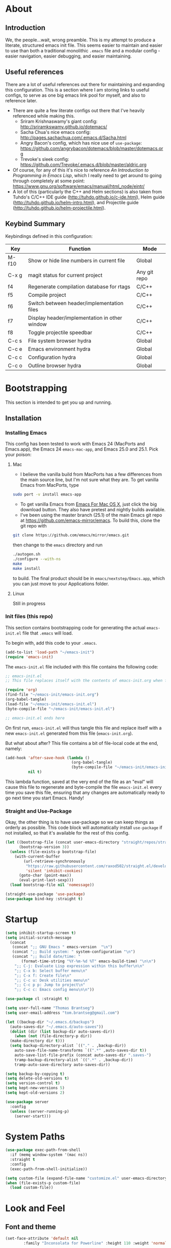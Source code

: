 #+AUTHOR: Tom Brantseg
#+PROPERTY: header-args :tangle yes

* About
** Introduction
We, the people...wait, wrong preamble. This is my attempt to produce a literate, structured emacs init file. This seems easier to maintain and easier to use than both a traditional monolithic =.emacs= file and a modular config - easier navigation, easier debugging, and easier maintaining.

** Useful references
There are a lot of useful references out there for maintaining and expanding this configuration. This is a section where I am storing links to useful configs, to serve as one big emacs link pool for myself, and also to reference later.
- There are quite a few literate configs out there that I've heavily referenced while making this.
  - Sriram Krishnaswamy's giant config: http://sriramkswamy.github.io/dotemacs/
  - Sacha Chua's nice emacs config: http://pages.sachachua.com/.emacs.d/Sacha.html
  - Angry Bacon's config, which has nice use of =use-package=: https://github.com/angrybacon/dotemacs/blob/master/dotemacs.org
  - Trevoke's sleek config: https://github.com/Trevoke/.emacs.d/blob/master/aldric.org
- Of course, for any of this it's nice to reference /An Introduction to Programming in Emacs Lisp/, which I really need to get around to going through completely at some point: https://www.gnu.org/software/emacs/manual/html_node/eintr/
- A lot of this (particularly the C++ and Helm sections) is also taken from Tuhdo's C/C++ IDE guide (http://tuhdo.github.io/c-ide.html), Helm guide (http://tuhdo.github.io/helm-intro.html), and Projectile guide (http://tuhdo.github.io/helm-projectile.html).

** Keybind Summary
Keybindings defined in this configuration:
| Key   | Function                                      | Mode         |
|-------+-----------------------------------------------+--------------|
| M-f10 | Show or hide line numbers in current file     | Global       |
| C-x g | magit status for current project              | Any git repo |
| f4    | Regenerate compilation database for rtags     | C/C++        |
| f5    | Compile project                               | C/C++        |
| f6    | Switch between header/implementation files    | C/C++        |
| f7    | Display header/implementation in other window | C/C++        |
| f8    | Toggle projectile speedbar                    | C/C++        |
|-------+-----------------------------------------------+--------------|
| C-c s | File system browser hydra                     | Global       |
| C-c e | Emacs environment hydra                       | Global       |
| C-c c | Configuration hydra                           | Global       |
| C-c o | Outline browser hydra                         | Global       |

* Bootstrapping
This section is intended to get you up and running.

** Installation
*** Installing Emacs
This config has been tested to work with Emacs 24 (MacPorts and Emacs.app), the Emacs 24 =emacs-mac-app=, and Emacs 25.0 and 25.1. Pick your poison:
**** Mac
- I believe the vanilla build from MacPorts has a few differences from the main source line, but I'm not sure what they are. To get vanilla Emacs from MacPorts, type
#+BEGIN_SRC sh :tangle no
  sudo port -v install emacs-app
#+END_SRC

- To get vanilla Emacs from [[http://www.emacsformacosx.com][Emacs For Mac OS X]], just click the big download button. They also have pretest and nightly builds available.
- I've been using the master branch (25.1) of the main Emacs git repo at [[https://github.com/emacs-mirror/emacs]]. To build this, clone the git repo with 
#+BEGIN_SRC sh :tangle no
  git clone https://github.com/emacs/mirror/emacs.git
#+END_SRC
then change to the =emacs= directory and run
#+BEGIN_SRC sh :tangle no
  ./autogen.sh
  ./configure --with-ns
  make
  make install
#+END_SRC
to build. The final product should be in =emacs/nextstep/Emacs.app=, which you can just move to your Applications folder.

**** Linux
Still in progress

*** Init files (this repo)
This section contains bootstrapping code for generating the actual =emacs-init.el= file that =.emacs= will load.

To begin with, add this code to your =.emacs=.
#+BEGIN_SRC emacs-lisp :tangle no
  (add-to-list 'load-path "~/emacs-init")
  (require 'emacs-init)
#+END_SRC

The =emacs-init.el= file included with this file contains the following code:
#+BEGIN_SRC emacs-lisp :tangle no
  ;; emacs-init.el
  ;; This file replaces itself with the contents of emacs-init.org when first run.

  (require 'org)
  (find-file "~/emacs-init/emacs-init.org")
  (org-babel-tangle)
  (load-file "~/emacs-init/emacs-init.el")
  (byte-compile-file "~/emacs-init/emacs-init.el")

  ;; emacs-init.el ends here
#+END_SRC

On first run, =emacs-init.el= will thus tangle this file and replace itself with a new =emacs-init.el= generated from this file (=emacs-init.org=).

But what about after? This file contains a bit of file-local code at the end, namely:
#+BEGIN_SRC emacs-lisp :tangle no
  (add-hook 'after-save-hook (lambda ()
                               (org-babel-tangle)
                               (byte-compile-file "~/emacs-init/emacs-init.el"))
            nil t)
#+END_SRC

This lambda function, saved at the very end of the file as an "eval" will cause this file to regenerate and byte-compile the file =emacs-init.el= every time you save this file, ensuring that any changes are automatically ready to go next time you start Emacs. Handy!

*** Straight and Use-Package
Okay, the other thing is to have use-package so we can keep things as orderly as possible. This code block will automatically install =use-package= if not installed, so that it's available for the rest of this config.
#+BEGIN_SRC emacs-lisp
  (let ((bootstrap-file (concat user-emacs-directory "straight/repos/straight.el/bootstrap.el"))
        (bootstrap-version 3))
    (unless (file-exists-p bootstrap-file)
      (with-current-buffer
          (url-retrieve-synchronously
           "https://raw.githubusercontent.com/raxod502/straight.el/develop/install.el"
           'silent 'inhibit-cookies)
        (goto-char (point-max))
        (eval-print-last-sexp)))
    (load bootstrap-file nil 'nomessage))

  (straight-use-package 'use-package)
  (use-package bind-key :straight t)
#+END_SRC

* Startup
#+BEGIN_SRC emacs-lisp
  (setq inhibit-startup-screen t)
  (setq initial-scratch-message
    (concat
     (concat ";; GNU Emacs " emacs-version  "\n")
     (concat ";; Build system: " system-configuration "\n")
     (concat ";; Build date/time: "
         (format-time-string "%Y-%m-%d %T" emacs-build-time) "\n\n")
      ";; C-j: Evaluate Lisp expression within this buffer\n\n"
      ";; C-x b: Select buffer menu\n"
      ";; C-x f: Create file\n"
      ";; C-c u: Desk utilities menu\n"
      ";; C-c p p: Jump to project\n"
      ";; C-c c: Emacs config menu\n\n"))
#+END_SRC

#+BEGIN_SRC emacs-lisp
  (use-package cl :straight t)
#+END_SRC

#+BEGIN_SRC emacs-lisp
  (setq user-full-name "Thomas Brantseg")
  (setq user-email-address "tom.brantseg@gmail.com")
#+END_SRC

#+BEGIN_SRC emacs-lisp
  (let ((backup-dir "~/.emacs.d/backups")
	(auto-saves-dir "~/.emacs.d/auto-saves"))
    (dolist (dir (list backup-dir auto-saves-dir))
      (when (not (file-directory-p dir))
	(make-directory dir t)))
    (setq backup-directory-alist `(("." . ,backup-dir))
	  auto-save-file-name-transforms `((".*" ,auto-saves-dir t))
	  auto-save-list-file-prefix (concat auto-saves-dir ".saves-")
	  tramp-backup-directory-alist `((".*" . ,backup-dir))
	  tramp-auto-save-directory auto-saves-dir))

  (setq backup-by-copying t)
  (setq delete-old-versions t)
  (setq version-control t)
  (setq kept-new-versions 5)
  (setq kept-old-versions 2)
#+END_SRC

#+BEGIN_SRC emacs-lisp
  (use-package server
    :config
    (unless (server-running-p)
      (server-start)))
#+END_SRC

* System Paths
#+BEGIN_SRC emacs-lisp
  (use-package exec-path-from-shell
    :if (memq window-system '(mac ns))
    :straight t
    :config
    (exec-path-from-shell-initialize))
#+END_SRC

#+BEGIN_SRC emacs-lisp
  (setq custom-file (expand-file-name "customize.el" user-emacs-directory))
  (when (file-exists-p custom-file)
    (load custom-file))
#+END_SRC

* Look and Feel
** Font and theme
#+BEGIN_SRC emacs-lisp
  (set-face-attribute 'default nil
	      :family "Inconsolata for Powerline" :height 110 :weight 'normal)
#+END_SRC

#+BEGIN_SRC emacs-lisp
  (use-package color-theme-sanityinc-tomorrow
    :straight t
    :config
    (load-theme 'sanityinc-tomorrow-eighties t))
#+END_SRC

#+BEGIN_SRC emacs-lisp
  (use-package smart-mode-line-powerline-theme
    :straight t)
  (use-package smart-mode-line
    :straight t
    :init
    (setq sml/no-confirm-load-theme t)
    (setq sml/theme 'powerline)
    :config
    (sml/setup))
#+END_SRC

#+BEGIN_SRC emacs-lisp
  (if (eq window-system 'ns)
      (setq ns-use-native-fullscreen nil))
#+END_SRC

** Menus and line numbers
#+BEGIN_SRC emacs-lisp
  (unless window-system
    (menu-bar-mode -1))
  (tool-bar-mode -1)
  (scroll-bar-mode -1)
  (visual-line-mode 1)
#+END_SRC

#+BEGIN_SRC emacs-lisp
  (use-package nlinum
    :straight t

    :init
    (defun my-add-to-multiple-hooks (function hooks)
    (mapc (lambda (hook)
        (add-hook hook function))
          hooks))

    (defun tb/set-linum-format ()
      (unless window-system
        (setq nlinum-format "%d ")))

    :config
    (add-hook 'before-make-frame-hook 'tb/set-linum-format)

    :bind
    ("<M-f10>" . nlinum-mode))
#+END_SRC

* General hooks and keybinds
#+BEGIN_SRC emacs-lisp
  (add-hook 'prog-mode-hook 'nlinum-mode)
  (bind-key "M-RET" 'comment-indent-new-line)
#+END_SRC

* OS-specific
#+BEGIN_SRC emacs-lisp
  (if (memq window-system '(mac ns))
      (progn
	(setq ns-use-srgb-colorspace nil)
	(setq mac-command-modifier 'meta)))
#+END_SRC

* Helm
** Helm Core
#+BEGIN_SRC emacs-lisp
  (use-package helm
    :straight t

    :init
    (global-unset-key (kbd "C-x c"))
    (when (executable-find "curl")
      (setq helm-net-prefer-curl t))
    (setq helm-split-window-in-side-p t)
    (setq helm-move-to-line-cycle-in-source t)
    (setq helm-ff-search-library-in-sexp t)
    (setq helm-scroll-amount 8)
    (setq helm-ff-file-name-history-use-recentf t)
    (setq helm-M-x-fuzzy-match t)
    (setq helm-buffers-fuzzy-matching t)
    (setq helm-recentf-fuzzy-match t)

    :config
    (add-to-list 'helm-sources-using-default-as-input 'helm-source-man-pages)
    (helm-mode 1)
    (helm-autoresize-mode t)

    :bind
    (("C-c h" . helm-command-prefix)
     ("M-x" . helm-M-x)
     ("C-x b" . helm-mini)
     ("C-x C-f" . helm-find-files)
     ("M-y" . helm-show-kill-ring)

     :map helm-map
     ("<tab>" . helm-execute-persistent-action)
     ("C-i" . helm-execute-persistent-action)
     ("C-z" . helm-select-action)))
#+END_SRC

** Helm-GTAGS
#+BEGIN_SRC emacs-lisp
  (use-package helm-gtags
    :straight t

    :init
    (setq helm-gtags-ignore-case t)
    (setq helm-gtags-auto-update t)
    (setq helm-gtags-use-input-at-cursor t)
    (setq helm-gtags-pulse-at-cursor t)
    (setq helm-gtags-prefix-key "\C-cg")
    (setq helm-gtags-suggested-key-mapping t)

    :config
    (my-add-to-multiple-hooks
     'helm-gtags-mode
     '(dired-mode-hook
       eshell-mode-hook
       c-mode-hook
       c++-mode-hook
       asm-mode-hook))

    :bind
    (:map helm-gtags-mode-map
	  ("C-c g a" . helm-gtags-tags-in-this-function)
	  ("C-j" . helm-gtags-select)
	  ("M-." . helm-gtags-dwim)
	  ("M-," . helm-gtags-pop-stack)
	  ("C-c <" . helm-gtags-previous-history)
	  ("C-c >" . helm-gtags-next-history)))
#+END_SRC

* Projectile
#+BEGIN_SRC emacs-lisp
  (use-package projectile
    :straight t
    :init
    (setq projectile-completion-system 'helm)
    (add-hook 'c++-mode-hook 'projectile-mode)

    :config
    (projectile-mode)

    :bind
    (:map c++-mode-map
      ("<f6>" . projectile-find-other-file)
      ("<f7>" . projectile-find-other-file-other-window)))
#+END_SRC
* Magit
#+BEGIN_SRC emacs-lisp
  (use-package magit
    :straight t
    :defer t
    :bind
    (("C-x g" . magit-status)))
#+END_SRC

#+BEGIN_SRC emacs-lisp
  (use-package magithub
    :straight t
    :defer t
    :after magit
    :config
    (magithub-feature-autoinject t))
#+END_SRC

* Autocompletion
#+BEGIN_SRC emacs-lisp
  (use-package company
    :straight t
    :init
    (add-hook 'after-init-hook 'company-mode)
    (setq company-show-numbers t)
    (setq company-tooltip-limit 20)
    (setq company-idle-delay 0)
    :config
    (global-company-mode))

  (use-package company-ycmd
    :disabled
    :straight t
    :after company)

  (use-package flycheck-ycmd
    :disabled
    :straight t
    :after ycmd)

  (use-package ycmd
    :disabled
    :straight t
    :defer t
    :after company
    :init
    (setq ycmd-server-command (list "python" "/home/tom/ycmd/ycmd"))
    (add-hook 'ycmd-mode-hook 'company-ycmd-setup)
    (add-hook 'ycmd-mode-hook 'flycheck-ycmd-setup)
    (add-hook 'emacs-lisp-mode-hook '(lambda () (ycmd-mode -1)))
    (setq ycmd-startup-timeout 20)
    :config
    (global-ycmd-mode))

  (use-package company-ycmd
    :straight t
    :init
    (add-hook 'ycmd-mode-hook 'company-ycmd-setup))

  (use-package flycheck-ycmd
    :straight t
    :init
    (add-hook 'ycmd-mode-hook 'flycheck-ycmd-setup))

#+END_SRC

** Subsidiary packages
#+BEGIN_SRC emacs-lisp
  (use-package company-irony
    :straight t)
  (use-package company-irony-c-headers
    :straight t)
  (use-package company-rtags
    :straight t)
#+END_SRC
* Flycheck
#+BEGIN_SRC emacs-lisp
  (use-package flycheck
    :straight t
    :init
    (add-hook 'c++-mode-hook 'flycheck-mode)
    (add-hook 'c-mode-hook 'flycheck-mode))
  (use-package flycheck-rtags
    :straight t
    :after flycheck)
  (use-package flycheck-irony
    :straight t
    :after flycheck)
#+END_SRC

# * CMake IDE
# #+BEGIN_SRC emacs-lisp
#   (use-package rtags
#     :straight t
#     :init
#     (setq rtags-use-helm t)
#     (rtags-enable-standard-keybindings)
#     (setq rtags-autostart-diagnostics t)
#     (setq rtags-completions-enabled t))
#   (use-package cpputils-cmake
#     :straight t
#     :init
#     (add-hook 'c-mode-common-hook
#             (lambda ()
#               (if (derived-mode-p 'c-mode 'c++-mode)
#                   (cppcm-reload-all)
#                 ))))
#   (use-package cmake-ide
#     :straight t
#     :after rtags
#     :config
#     (cmake-ide-setup))
# #+END_SRC
* Minor modes
** YASnippet
#+BEGIN_SRC emacs-lisp
  (use-package yasnippet
    :straight t
    :config
    (yas-global-mode 1)
    (yas-load-directory (expand-file-name "~/emacs-init/snippets")))

  (use-package yasnippet-snippets
    :straight t
    :after yasnippet)
#+END_SRC

** Smartparens
#+BEGIN_SRC emacs-lisp
  (use-package smartparens
    :straight t
    :config
    (sp-with-modes '(c-mode c++-mode)
	     (sp-local-pair "{" nil :post-handlers '(("||\n[i]" "RET")))
	     (sp-local-pair "/*" "/*" :post-handlers '((" | " "SPC")
						       ("* ||\n[i]" "RET"))))
    (show-smartparens-global-mode +1)
    (smartparens-global-mode 1)

    :bind
    (:map smartparens-mode-map
	  ("M-<up>" . sp-forward-sexp)
	  ("M-<down>" . sp-backward-sexp)))
#+END_SRC
   
** Firestarter
#+BEGIN_SRC emacs-lisp
  (use-package firestarter
    :straight t
    :config
    (firestarter-mode))
#+END_SRC

** Which-key
#+BEGIN_SRC emacs-lisp
  (use-package which-key
    :straight t
    :defer 10
    :config
    (setq which-key-popup-type 'side-window)
    (setq which-key-compute-remaps t)
    (which-key-mode 1))
#+END_SRC

** Highlight indentation
#+BEGIN_SRC emacs-lisp
  (use-package highlight-indent-guides
    :straight t
    :init
    (add-hook 'emacs-startup-hook
	    (lambda ()
	      (add-hook 'prog-mode-hook 'highlight-indent-guides-mode)))
    (setq highlight-indent-guides-method 'character))
#+END_SRC
* Other C++ settings
#+BEGIN_SRC emacs-lisp
  (setq c-default-style "stroustrup")
  (global-set-key (kbd "RET") 'newline-and-indent)
  (setq-default indent-tabs-mode nil)
  (setq-default tab-width 4)
  (setq auto-mode-alist(cons '("\\.h$"   . c++-mode)  auto-mode-alist))
  (define-key c-mode-base-map (kbd "M-RET") 'comment-indent-new-line)
  (define-key c-mode-base-map [(tab)] 'company-complete)
#+END_SRC
#+BEGIN_SRC emacs-lisp
  (defcustom main-compile-command nil
    "Shell command used for main project compilation."
    :type 'string
    :group 'tom-custom)
  (put 'main-compile-command 'safe-local-variable #'stringp)

  (defun main-compile-project ()
    (interactive)
    (setq-local compilation-read-command nil)
    (compile main-compile-command))

  (global-set-key (kbd "<f5>") 'main-compile-project)
 
  (setq compilation-scroll-output 1)
#+END_SRC
* Python
** Anaconda
#+BEGIN_SRC emacs-lisp
  ;; (use-package company-anaconda
  ;;   :straight t
  ;;   :after python
  ;;   :init
  ;;   (add-hook 'python-mode-hook 'anaconda-mode)
  ;;   (add-hook 'python-mode-hook 'anaconda-eldoc-mode)
  ;;   (add-hook 'python-mode-hook 'flycheck-mode)
  ;;   (add-hook 'python-mode-hook (lambda ()
  ;;                               (make-local-variable 'company-backends)
  ;;                               (add-to-list 'company-backends 'company-anaconda))))
#+END_SRC
# ** Jedi
# #+BEGIN_SRC emacs-lisp
#   (use-package company-jedi
#     :straight t
#     :config
#     (setq jedi:environment-virtualenv (list (expand-file-name "~/.emacs.d/.python-environments/")))
#     (add-hook 'python-mode-hook 'jedi:setup)
#     (setq jedi:complete-on-dot t)
#     (setq jedi:use-shortcuts t)
#     (defun tb/enable-company-jedi ()
#       (add-to-list 'company-backends 'company-jedi))
#     (add-hook 'python-mode-hook 'tb/enable-company-jedi))
# #+END_SRC
** Environments
#+BEGIN_SRC emacs-lisp
  (use-package conda
    :straight t
    :defer t
    :init
    (setq conda-anaconda-home "/Users/tbrantse/miniconda2")
    :config
    (conda-env-initialize-interactive-shells)
    (conda-env-initialize-eshell)
    (add-hook 'python-mode-hook 'conda-env-autoactivate-mode))
#+END_SRC

** IPython
#+BEGIN_SRC emacs-lisp
(setq python-shell-interpreter "ipython")
(setq python-shell-interpreter-args "--simple-prompt -i")
(setq python-shell-prompt-regexp "In \\[[0-9]+\\]: ")
(setq python-shell-prompt-output-regexp "Out\\[[0-9]+\\]: ")
#+END_SRC

#+BEGIN_SRC emacs-lisp
  (use-package ein
    :straight t)
#+END_SRC

#+RESULTS:

** Other Python settings
#+BEGIN_SRC emacs-lisp
(setq py-force-py-shell-name-p t)
(setq py-shell-switch-buffers-on-execute-p t)
(setq py-switch-buffers-on-execute-p t)
(setq py-split-windows-on-execute-p nil)
(setq py-smart-indentation t)
#+END_SRC
   
* LaTeX
** Hooks
#+BEGIN_SRC emacs-lisp
(add-hook 'LaTeX-mode-hook 'visual-line-mode)
(add-hook 'LaTeX-mode-hook 'LaTeX-math-mode)
(defun turn-on-outline-minor-mode()
  (outline-minor-mode 1))

(add-hook 'LaTeX-mode-hook 'turn-on-outline-minor-mode)
(setq outline-minor-mode-prefix "\C-c \C-o")
#+END_SRC

** LaTeXMk
#+BEGIN_SRC emacs-lisp
  (use-package tex :disabled :straight auctex)
  (use-package auctex-latexmk
    :disabled
    :straight t
    :init
    (setq auctex-latexmk-inherit-TeX-PDF-mode t)
    :config
    (auctex-latexmk-setup))
#+END_SRC

** RefTeX
coming soon

* Org
#+BEGIN_SRC emacs-lisp
  (use-package org :straight org-plus-contrib)
#+END_SRC

** Org-ref
#+BEGIN_SRC emacs-lisp
  (use-package org-ref
    :straight t

    :init
    (setq org-ref-default-bibliography '("/Users/tbrantse/Library/texmf/bibtex/bib/biblio.bib"))
    (setq org-ref-pdf-directory "~/Documents/Papers")
    (setq bibtex-completion-bibliography '("/Users/tbrantse/Library/texmf/bibtex/bib/biblio.bib")))
#+END_SRC

** Org-LaTeX
#+BEGIN_SRC emacs-lisp
    (setq org-latex-pdf-process (list "/opt/local/bin/latexmk -f -pdf %f"))
    (setq org-latex-hyperref-template nil)
    (add-to-list 'org-latex-classes
                 '("aastex"
                   "\\documentclass{aastex}
  [NO-DEFAULT-PACKAGES]
  [PACKAGES]
  [EXTRA]"
                   ("\\section{%s}" . "\\section*{%s}")
                   ("\\subsection{%s}" . "\\subsection*{%s}")
                   ("\\subsubsection{%s}" . "\\subsubsection*{%s}")
                   ("\\paragraph{%s}" . "\\paragraph*{%s}")
                   ("\\subparagraph{%s}" . "\\subparagraph*{%s}")))
#+END_SRC

#+BEGIN_SRC emacs-lisp
  (use-package pdf-tools
    :straight t

    :init
    (setq doc-view-ghostscript-program "/opt/local/bin/gs")
    (setq revert-without-query '("\\.pdf\\'"))
    (delete '("\\.pdf\\'" . default) org-file-apps)
    (add-to-list 'org-file-apps '("\\.pdf\\'" . find-file-other-window))

    :config
    (pdf-tools-install))
#+END_SRC
** Org-babel
#+BEGIN_SRC emacs-lisp
  (use-package graphviz-dot-mode :straight t)

  (use-package ob-ipython
    :straight t
    :defer t
    :after org
    :init
    (add-to-list 'auto-mode-alist '("\\.org$" . org-mode))
    ;(add-to-list 'company-backends 'company-ob-ipython)
    (add-hook 'python-mode-hook
              '(lambda () (define-key python-mode-map (kbd "C-<tab>") 'ob-ipython-inspect)))
    (setq ob-ipython-command "jupyter")
    (defun my-babel-languages ()
      (add-to-list 'org-src-lang-modes '("dot" . graphviz-dot))
      (org-babel-do-load-languages   
       'org-babel-load-languages
       '((dot . t)
         (emacs-lisp t)
         (ditaa . t)
         (python . t)
         (ipython . t)
         (shell . t)
         (gnuplot . t)
         (plantuml . t)
         (python . t))))
    (add-hook 'org-mode-hook 'my-babel-languages)

    (defun insert-csv-file-as-org-table (filename)
      "Insert a file into the current buffer at point, and convert it to an org table."
      (interactive (list (read-file-name "csv file: ")))
      (let* ((start (point))
             (end (+ start (nth 1 (insert-file-contents filename)))))
        (org-table-convert-region start end)))

    (setq org-confirm-babel-evaluate nil)
    (defun my-library-of-babel-setup ()
      (org-babel-lob-ingest "~/emacs-init/code_blocks.org"))
    (add-hook 'after-init-hook #'my-library-of-babel-setup)

  ;  (load-file "~/emacs-ext/ox-ipynb/ox-ipynb.el")
                                          ;  (require 'ox-ipynb)
    (use-package ox-ipynb
      :straight
      (:type git :host github :repo "jkitchin/ox-ipynb"))

    :bind
    (:map org-mode-map
          ("C-c f" . insert-csv-file-as-org-table)))
#+END_SRC

#+RESULTS:
: insert-csv-file-as-org-table

** Org-agenda
#+BEGIN_SRC emacs-lisp
  (use-package org-agenda

    :init
    (setq org-agenda-files (list "~/org/"))
    (setq org-log-done 'time)
    (setq org-agenda-include-diary t)
    (setq org-agenda-custom-commands
        '(("c" "Simple agenda view"
           ((agenda "")
            (alltodo "")))))

    (defun tb-org-agenda-capture (&optional vanilla)
    "Capture a task in agenda mode, using the date at point. If VANILLA is non-nil, run the standard `org-capture'."
    (interactive "P")
    (if vanilla
        (org-capture)
      (let ((org-overriding-default-time (org-get-cursor-date)))
        (org-capture nil "a"))))

    ;; Custom templates
    (setq org-capture-templates
          '(("a" "Analysis" entry (file "~/org/analysis.org") "** TODO %?")
            ("t" "Task" entry (file "~/org/tasks.org") "** TODO %?")))

    :bind
    (("C-c l" . org-store-link)
     ("C-c a" . org-agenda)
     :map org-agenda-mode-map
     ("c" . tb-org-agenda-capture)))
#+END_SRC

#+RESULTS:

* Hydras
#+BEGIN_SRC emacs-lisp
    (use-package hydra
      :straight t
      :config
      (defhydra tb-system-hydra (:color blue :hint nil)
        "
    File system commands:
    ---------------
    _s_: Open eshell
    _t_: Open plain terminal
    _d_: Open dired in current directory
    _p_: Find file in project
    _g_: grep in project
    "
        ("s" eshell)
        ("t" ansi-term)
        ("d" dired)
        ("p" projectile-find-file)
        ("g" projectile-grep))

      (defhydra tb-info-hydra (:color blue :hint nil)
    "
    Emacs environment (describe):
    ----------------------------
    _k_: Describe key binding
    _v_: Describe variable
    _f_: Describe function
    _m_: Describe current mode
    "
    ("k" describe-key)
    ("v" describe-variable)
    ("f" describe-function)
    ("m" describe-mode))

      (defhydra tb-grep-hydra (:color blue :hint nil)
    "
    Search functions:
    ----------------
    _d_: Grep in directory...
    _p_: Grep in project...
    "
    ("p" projectile-grep)
    ("d" find-grep-dired))

      (defun tb-gchat-helper ()
      (interactive)
      (jabber-connect-all)
      (call-interactively 'jabber-chat-with))

    (defhydra tb-utility-hydra (:color blue :hint nil)
    "
    Desk utilities:
    ----------
    _c_: calculator
    _d_: calendar
    _g_: Google Talk...
    _j_: New journal entry
    "
    ("c" calc)
    ("d" calendar)
    ("g" jabber-connect-all)
    ("j" org-journal-new-entry)
  ;;  ("m" (lambda() (interactive) (mu4e-alert-view-unread-mails)))
    )

    (defhydra tb-config-hydra (:color blue :hint nil)
    "
    Configuration functions
    -----------------------
    _c_: Open emacs-init.org
    _r_: Reload configuration
    _e_: Open .emacs
    _p_: List packages
    _g_: Customize group
    "
    ("c" (find-file "~/emacs-init/emacs-init.org"))
    ("e" (find-file "~/.emacs"))
    ("r" (load-file "~/emacs-init/emacs-init.el"))
    ("p" package-list-packages)
    ("g" customize-group))

    (defhydra hydra-outline (:color pink :hint nil)
      "
    ^Hide^             ^Show^           ^Move
    ^^^^^^------------------------------------------------------
    _q_: sublevels     _a_: all         _u_: up
    _t_: body          _e_: entry       _n_: next visible
    _o_: other         _i_: children    _p_: previous visible
    _c_: entry         _k_: branches    _f_: forward same level
    _l_: leaves        _s_: subtree     _b_: backward same level
    _d_: subtree

    "
      ;; Hide
      ("q" outline-hide-sublevels)    ; Hide everything but the top-level headings
      ("t" outline-hide-body)         ; Hide everything but headings (all body lines)
      ("o" outline-hide-other)        ; Hide other branches
      ("c" outline-hide-entry)        ; Hide this entry's body
      ("l" outline-hide-leaves)       ; Hide body lines in this entry and sub-entries
      ("d" outline-hide-subtree)      ; Hide everything in this entry and sub-entries
      ;; Show
      ("a" outline-show-all)          ; Show (expand) everything
      ("e" outline-show-entry)        ; Show this heading's body
      ("i" outline-show-children)     ; Show this heading's immediate child sub-headings
      ("k" outline-show-branches)     ; Show all sub-headings under this heading
      ("s" outline-show-subtree)      ; Show (expand) everything in this heading & below
      ;; Move
      ("u" outline-up-heading)                ; Up
      ("n" outline-next-visible-heading)      ; Next
      ("p" outline-previous-visible-heading)  ; Previous
      ("f" outline-forward-same-level)        ; Forward - same level
      ("b" outline-backward-same-level)       ; Backward - same level
      ("z" nil "leave"))

    :bind
    (("C-c s" . tb-system-hydra/body)
     ("C-c e" . tb-info-hydra/body)
     ("C-c f" . tb-grep-hydra/body)
     ("C-c u" . tb-utility-hydra/body)
     ("C-c c" . tb-config-hydra/body)
     ("C-c o" . hydra-outline/body)))
#+END_SRC

* Jabber
#+BEGIN_SRC emacs-lisp
  (use-package jabber
    :disabled
    :init
    (setq jabber-history-enabled t)
    (setq jabber-use-global-history nil)
    (setq jabber-backlog-number 40)
    (setq jabber-backlog-days 30))
#+END_SRC
* Tramp
#+BEGIN_SRC emacs-lisp
(setq tramp-default-method "ssh")
(setq tramp-shell-prompt-pattern "\\(?:^\\|\r\\)[^]#$%>\n]*#?[]#$%>].* *\\(^[\\[[0-9;]*[a-zA-Z] *\\)*")
#+END_SRC

* Macros
#+BEGIN_SRC emacs-lisp
  (fset 'query_to_gs
     "'\C-e ',\C-n\C-a")
  (global-set-key (kbd "C-c q") 'query_to_gs)
#+END_SRC
* Final setup
#+BEGIN_SRC emacs-lisp
(load-file "~/emacs-init/secret.el")
(appt-activate)
(display-time)
(visual-line-mode)
#+END_SRC

* End
So, we're done. The last thing we have to do is let the main =.emacs= know we have the tangled elisp file ready to go.
#+BEGIN_SRC emacs-lisp
  (message "emacs-init.el finished loading!")
  (provide 'emacs-init)
#+END_SRC
And that's it! Every time you save this file, it will automatically create and compile =emacs-init.el=, and =.emacs= will load the configuration from that file on startup.

# Local Variables:
# eval: (add-hook 'after-save-hook (lambda () (org-babel-tangle) (byte-compile-file "emacs-init.el")) nil t)
# End:

# emacs-init.org ends here
